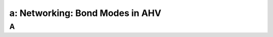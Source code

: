 .. _bond_modes:

---------------------------------------------------------
a: Networking: Bond Modes in AHV
---------------------------------------------------------



A
++++++++
